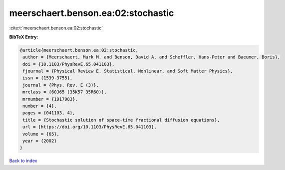 meerschaert.benson.ea:02:stochastic
===================================

:cite:t:`meerschaert.benson.ea:02:stochastic`

**BibTeX Entry:**

.. code-block:: bibtex

   @article{meerschaert.benson.ea:02:stochastic,
    author = {Meerschaert, Mark M. and Benson, David A. and Scheffler, Hans-Peter and Baeumer, Boris},
    doi = {10.1103/PhysRevE.65.041103},
    fjournal = {Physical Review E. Statistical, Nonlinear, and Soft Matter Physics},
    issn = {1539-3755},
    journal = {Phys. Rev. E (3)},
    mrclass = {60J65 (35K57 35R60)},
    mrnumber = {1917983},
    number = {4},
    pages = {041103, 4},
    title = {Stochastic solution of space-time fractional diffusion equations},
    url = {https://doi.org/10.1103/PhysRevE.65.041103},
    volume = {65},
    year = {2002}
   }

`Back to index <../By-Cite-Keys.rst>`_
